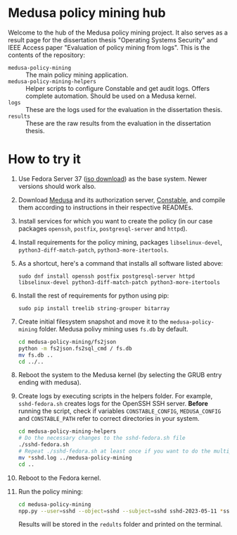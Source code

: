 * Medusa policy mining hub
Welcome to the hub of the Medusa policy mining project. It also serves as a
result page for the dissertation thesis "Operating Systems Security" and IEEE
Access paper "Evaluation of policy mining from logs". This is the contents of
the repository:

- =medusa-policy-mining= :: The main policy mining application.
- =medusa-policy-mining-helpers= :: Helper scripts to configure Constable and
  get audit logs. Offers complete automation. Should be used on a Medusa kernel.
- =logs= :: These are the logs used for the evaluation in the dissertation
  thesis.
- =results= :: These are the raw results from the evaluation in the dissertation
  thesis.
* How to try it
1) Use Fedora Server 37 ([[https://ftp.upjs.sk/pub/fedora/linux/releases/37/Server/x86_64/iso/Fedora-Server-netinst-x86_64-37-1.7.iso][iso download]]) as the base system. Newer versions should
   work also.
2) Download [[https://github.com/Medusa-Team/linux-medusa][Medusa]] and its authorization server, [[https://github.com/Medusa-Team/Constable/][Constable]], and compile them
   according to instructions in their respective READMEs.
3) Install services for which you want to create the policy (in our case
   packages =openssh=, =postfix=, =postgresql-server= and =httpd=).
4) Install requirements for the policy mining, packages =libselinux-devel=,
   =python3-diff-match-patch=, =python3-more-itertools=.
5) As a shortcut, here's a command that installs all software listed above:
   : sudo dnf install openssh postfix postgresql-server httpd libselinux-devel python3-diff-match-patch python3-more-itertools
6) Install the rest of requirements for python using pip:
   : sudo pip install treelib string-grouper bitarray
7) Create initial filesystem snapshot and move it to the =medusa-policy-mining=
   folder. Medusa polivy mining uses =fs.db= by default.
   #+begin_src sh
     cd medusa-policy-mining/fs2json
     python -m fs2json.fs2sql_cmd / fs.db
     mv fs.db ..
     cd ../..
   #+end_src
8) Reboot the system to the Medusa kernel (by selecting the GRUB entry ending
   with medusa).
9) Create logs by executing scripts in the helpers folder. For example,
   =sshd-fedora.sh= creates logs for the OpenSSH SSH server. *Before* running
   the script, check if variables =CONSTABLE_CONFIG=, =MEDUSA_CONFIG= and
   =CONSTABLE_PATH= refer to correct directories in your system.
   #+begin_src sh
     cd medusa-policy-mining-helpers
     # Do the necessary changes to the sshd-fedora.sh file
     ./sshd-fedora.sh
     # Repeat ./sshd-fedora.sh at least once if you want to do the multiple runs mining
     mv *sshd.log ../medusa-policy-mining
     cd ..
   #+end_src
10) Reboot to the Fedora kernel.
11) Run the policy mining:
    #+begin_src sh
      cd medusa-policy-mining
      npp.py --user=sshd --object=sshd --subject=sshd sshd-2023-05-11 *sshd.log
    #+end_src
    Results will be stored in the =redults= folder and printed on the terminal.
